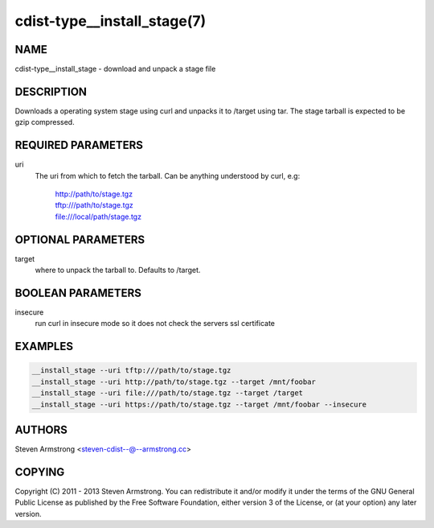 cdist-type__install_stage(7)
============================

NAME
----
cdist-type__install_stage - download and unpack a stage file


DESCRIPTION
-----------
Downloads a operating system stage using curl and unpacks it to /target
using tar. The stage tarball is expected to be gzip compressed.


REQUIRED PARAMETERS
-------------------
uri
   The uri from which to fetch the tarball.
   Can be anything understood by curl, e.g:
     | http://path/to/stage.tgz
     | tftp:///path/to/stage.tgz
     | file:///local/path/stage.tgz


OPTIONAL PARAMETERS
-------------------
target
   where to unpack the tarball to. Defaults to /target.


BOOLEAN PARAMETERS
------------------
insecure
   run curl in insecure mode so it does not check the servers ssl certificate


EXAMPLES
--------

.. code-block:: sh

    __install_stage --uri tftp:///path/to/stage.tgz
    __install_stage --uri http://path/to/stage.tgz --target /mnt/foobar
    __install_stage --uri file:///path/to/stage.tgz --target /target
    __install_stage --uri https://path/to/stage.tgz --target /mnt/foobar --insecure


AUTHORS
-------
Steven Armstrong <steven-cdist--@--armstrong.cc>


COPYING
-------
Copyright \(C) 2011 - 2013 Steven Armstrong. You can redistribute it
and/or modify it under the terms of the GNU General Public License as
published by the Free Software Foundation, either version 3 of the
License, or (at your option) any later version.
